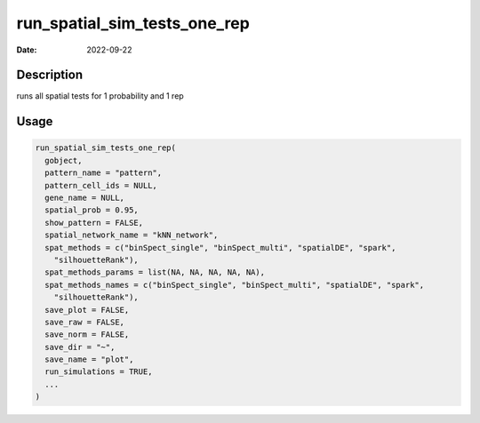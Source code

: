 =============================
run_spatial_sim_tests_one_rep
=============================

:Date: 2022-09-22

Description
===========

runs all spatial tests for 1 probability and 1 rep

Usage
=====

.. code:: r

   run_spatial_sim_tests_one_rep(
     gobject,
     pattern_name = "pattern",
     pattern_cell_ids = NULL,
     gene_name = NULL,
     spatial_prob = 0.95,
     show_pattern = FALSE,
     spatial_network_name = "kNN_network",
     spat_methods = c("binSpect_single", "binSpect_multi", "spatialDE", "spark",
       "silhouetteRank"),
     spat_methods_params = list(NA, NA, NA, NA, NA),
     spat_methods_names = c("binSpect_single", "binSpect_multi", "spatialDE", "spark",
       "silhouetteRank"),
     save_plot = FALSE,
     save_raw = FALSE,
     save_norm = FALSE,
     save_dir = "~",
     save_name = "plot",
     run_simulations = TRUE,
     ...
   )
